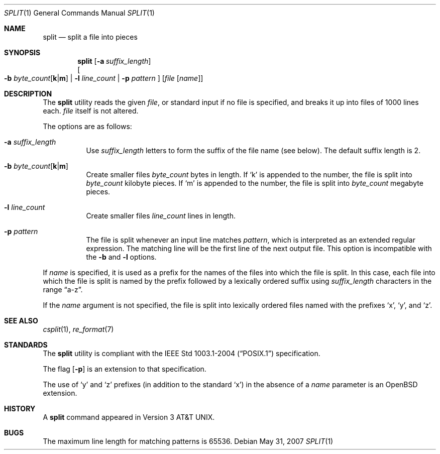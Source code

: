 .\"	$OpenBSD: split.1,v 1.16 2007/05/31 19:20:16 jmc Exp $
.\"	$NetBSD: split.1,v 1.5 1994/12/21 08:20:35 jtc Exp $
.\"
.\" Copyright (c) 1990, 1991, 1993, 1994
.\"	The Regents of the University of California.  All rights reserved.
.\"
.\" Redistribution and use in source and binary forms, with or without
.\" modification, are permitted provided that the following conditions
.\" are met:
.\" 1. Redistributions of source code must retain the above copyright
.\"    notice, this list of conditions and the following disclaimer.
.\" 2. Redistributions in binary form must reproduce the above copyright
.\"    notice, this list of conditions and the following disclaimer in the
.\"    documentation and/or other materials provided with the distribution.
.\" 3. Neither the name of the University nor the names of its contributors
.\"    may be used to endorse or promote products derived from this software
.\"    without specific prior written permission.
.\"
.\" THIS SOFTWARE IS PROVIDED BY THE REGENTS AND CONTRIBUTORS ``AS IS'' AND
.\" ANY EXPRESS OR IMPLIED WARRANTIES, INCLUDING, BUT NOT LIMITED TO, THE
.\" IMPLIED WARRANTIES OF MERCHANTABILITY AND FITNESS FOR A PARTICULAR PURPOSE
.\" ARE DISCLAIMED.  IN NO EVENT SHALL THE REGENTS OR CONTRIBUTORS BE LIABLE
.\" FOR ANY DIRECT, INDIRECT, INCIDENTAL, SPECIAL, EXEMPLARY, OR CONSEQUENTIAL
.\" DAMAGES (INCLUDING, BUT NOT LIMITED TO, PROCUREMENT OF SUBSTITUTE GOODS
.\" OR SERVICES; LOSS OF USE, DATA, OR PROFITS; OR BUSINESS INTERRUPTION)
.\" HOWEVER CAUSED AND ON ANY THEORY OF LIABILITY, WHETHER IN CONTRACT, STRICT
.\" LIABILITY, OR TORT (INCLUDING NEGLIGENCE OR OTHERWISE) ARISING IN ANY WAY
.\" OUT OF THE USE OF THIS SOFTWARE, EVEN IF ADVISED OF THE POSSIBILITY OF
.\" SUCH DAMAGE.
.\"
.\"	@(#)split.1	8.3 (Berkeley) 4/16/94
.\"
.Dd $Mdocdate: May 31 2007 $
.Dt SPLIT 1
.Os
.Sh NAME
.Nm split
.Nd split a file into pieces
.Sh SYNOPSIS
.Nm split
.Op Fl a Ar suffix_length
.br
.Oo
.Fl b
.Sm off
.Ar byte_count Op Cm k \*(Ba m
.Sm on
.No \*(Ba Fl l Ar line_count
.No \*(Ba Fl p Ar pattern
.Oc
.Op Ar file Op Ar name
.Sh DESCRIPTION
The
.Nm
utility reads the given
.Ar file ,
or standard input if no file is specified,
and breaks it up into files of 1000 lines each.
.Ar file
itself is not altered.
.Pp
The options are as follows:
.Bl -tag -width Ds
.It Fl a Ar suffix_length
Use
.Ar suffix_length
letters to form the suffix of the file name
(see below).
The default suffix length is 2.
.It Xo
.Fl b
.Sm off
.Ar byte_count
.Op Cm k \*(Ba m
.Sm on
.Xc
Create smaller files
.Ar byte_count
bytes in length.
If
.Sq k
is appended to the number, the file is split into
.Ar byte_count
kilobyte pieces.
If
.Sq m
is appended to the number, the file is split into
.Ar byte_count
megabyte pieces.
.It Fl l Ar line_count
Create smaller files
.Ar line_count
lines in length.
.It Fl p Ar pattern
The file is split whenever an input line matches
.Ar pattern ,
which is interpreted as an extended regular expression.
The matching line will be the first line of the next output file.
This option is incompatible with the
.Fl b
and
.Fl l
options.
.El
.Pp
If
.Ar name
is specified,
it is used as a prefix
for the names of the files into which the file is split.
In this case, each file into which the file is split is named by the
prefix followed by a lexically ordered suffix using
.Ar suffix_length
characters in the range
.Dq a-z .
.Pp
If the
.Ar name
argument is not specified, the file is split into lexically ordered
files named with the prefixes
.Sq x ,
.Sq y ,
and
.Sq z .
.Sh SEE ALSO
.Xr csplit 1 ,
.Xr re_format 7
.Sh STANDARDS
The
.Nm
utility is compliant with the
.St -p1003.1-2004
specification.
.Pp
The flag
.Op Fl p
is an extension to that specification.
.Pp
The use of
.Sq y
and
.Sq z
prefixes (in addition to the standard
.Sq x )
in the absence of a
.Ar name
parameter is an
.Ox
extension.
.Sh HISTORY
A
.Nm
command appeared in
.At v3 .
.Sh BUGS
The maximum line length for matching patterns is 65536.
